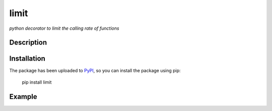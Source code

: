 limit
=====

*python decorator to limit the calling rate of functions*

Description
-----------

Installation
------------

The package has been uploaded to `PyPI`_, so you can
install the package using pip:

    pip install limit

Example
-------

.. code:: python


.. _PyPI: https://pypi.python.org
